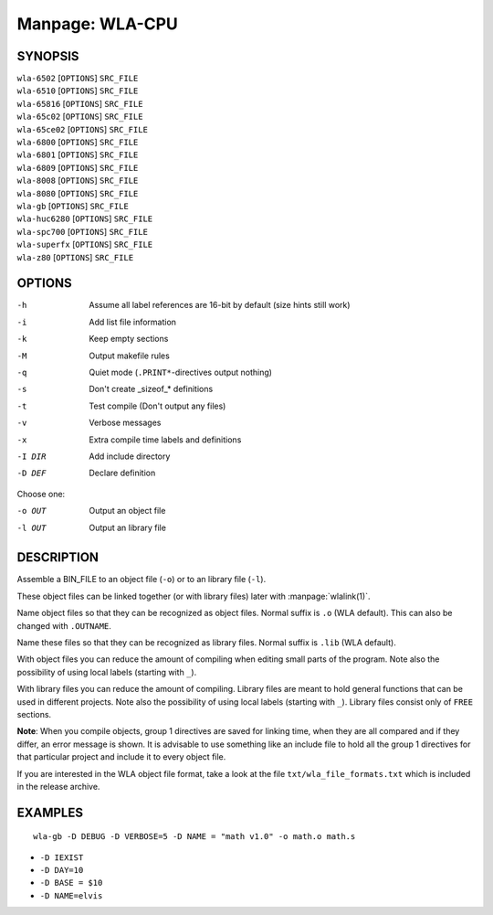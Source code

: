 
.. Due to something, the manpages generated by sphnix do not display the
   (sub)sections UNLESS there is a !(sub)section defined. Luckly, that
   !(sub)section is invisible in the manpage.
   Sphinx (sphinx-build) 1.2.3 & 1.4.5

Manpage: WLA-CPU
================


SYNOPSIS
--------

| ``wla-6502`` [``OPTIONS``] ``SRC_FILE``
| ``wla-6510`` [``OPTIONS``] ``SRC_FILE``
| ``wla-65816`` [``OPTIONS``] ``SRC_FILE``
| ``wla-65c02`` [``OPTIONS``] ``SRC_FILE``
| ``wla-65ce02`` [``OPTIONS``] ``SRC_FILE``
| ``wla-6800`` [``OPTIONS``] ``SRC_FILE``
| ``wla-6801`` [``OPTIONS``] ``SRC_FILE``
| ``wla-6809`` [``OPTIONS``] ``SRC_FILE``
| ``wla-8008`` [``OPTIONS``] ``SRC_FILE``
| ``wla-8080`` [``OPTIONS``] ``SRC_FILE``
| ``wla-gb`` [``OPTIONS``] ``SRC_FILE``
| ``wla-huc6280`` [``OPTIONS``] ``SRC_FILE``
| ``wla-spc700`` [``OPTIONS``] ``SRC_FILE``
| ``wla-superfx`` [``OPTIONS``] ``SRC_FILE``
| ``wla-z80`` [``OPTIONS``] ``SRC_FILE``


OPTIONS
-------

-h                  Assume all label references are 16-bit by default (size hints still work)
-i                  Add list file information
-k                  Keep empty sections
-M                  Output makefile rules
-q                  Quiet mode (``.PRINT*``-directives output nothing)
-s                  Don't create _sizeof_* definitions
-t                  Test compile (Don't output any files)
-v                  Verbose messages
-x                  Extra compile time labels and definitions
-I DIR              Add include directory
-D DEF              Declare definition

Choose one:

-o OUT              Output an object file
-l OUT              Output an library file


DESCRIPTION
-----------

Assemble a BIN_FILE to an object file (``-o``) or to an library file (``-l``).

These object files can be linked together (or with library files) later
with :manpage:`wlalink(1)`.

Name object files so that they can be recognized as object files. Normal
suffix is ``.o`` (WLA default). This can also be changed with ``.OUTNAME``.

Name these files so that they can be recognized as library files. Normal
suffix is ``.lib`` (WLA default).

With object files you can reduce the amount of compiling when editing
small parts of the program. Note also the possibility of using local
labels (starting with ``_``).

With library files you can reduce the amount of compiling. Library files
are meant to hold general functions that can be used in different projects.
Note also the possibility of using local labels (starting with ``_``).
Library files consist only of ``FREE`` sections.

**Note**: When you compile objects, group 1 directives are saved for linking
time, when they are all compared and if they differ, an error message is
shown. It is advisable to use something like an include file to hold all
the group 1 directives for that particular project and include it to every
object file.

If you are interested in the WLA object file format, take a look at the
file ``txt/wla_file_formats.txt`` which is included in the release archive.


EXAMPLES
--------

::

    wla-gb -D DEBUG -D VERBOSE=5 -D NAME = "math v1.0" -o math.o math.s

- ``-D IEXIST``
- ``-D DAY=10``
- ``-D BASE = $10``
- ``-D NAME=elvis``

.. only:: man
    
    SEE ALSO
    --------

    :manpage:`wla-dx(7)`, :manpage:`wlalink(1)`
